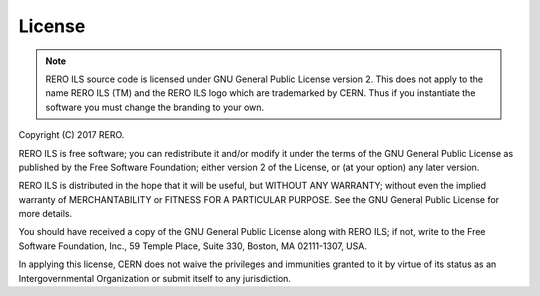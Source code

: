 License
=======

.. note::
   RERO ILS source code is licensed under GNU General Public License version 2. This
   does not apply to the name RERO ILS (TM) and the RERO ILS logo which are trademarked
   by CERN. Thus if you instantiate the software you must change the branding to your own.

Copyright (C) 2017 RERO.

RERO ILS is free software; you can redistribute it and/or
modify it under the terms of the GNU General Public License as
published by the Free Software Foundation; either version 2 of the
License, or (at your option) any later version.

RERO ILS is distributed in the hope that it will be useful, but
WITHOUT ANY WARRANTY; without even the implied warranty of
MERCHANTABILITY or FITNESS FOR A PARTICULAR PURPOSE.  See the GNU
General Public License for more details.

You should have received a copy of the GNU General Public License
along with RERO ILS; if not, write to the Free Software Foundation, Inc.,
59 Temple Place, Suite 330, Boston, MA 02111-1307, USA.

In applying this license, CERN does not waive the privileges and immunities
granted to it by virtue of its status as an Intergovernmental Organization or
submit itself to any jurisdiction.
